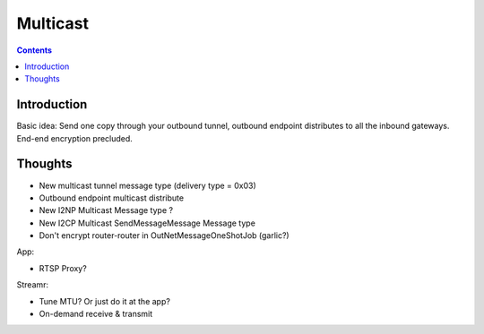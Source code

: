 =========
Multicast
=========
.. meta::
    :author: zzz
    :created: 2008-12-08
    :thread: http://zzz.i2p/topics/172
    :lastupdated: 2009-03-25
    :status: Draft

.. contents::


Introduction
============

Basic idea: Send one copy through your outbound tunnel, outbound endpoint
distributes to all the inbound gateways. End-end encryption precluded.


Thoughts
========

- New multicast tunnel message type (delivery type = 0x03)
- Outbound endpoint multicast distribute
- New I2NP Multicast Message type ?
- New I2CP Multicast SendMessageMessage Message type
- Don't encrypt router-router in OutNetMessageOneShotJob (garlic?)

App:

- RTSP Proxy?

Streamr:

- Tune MTU? Or just do it at the app?
- On-demand receive & transmit

